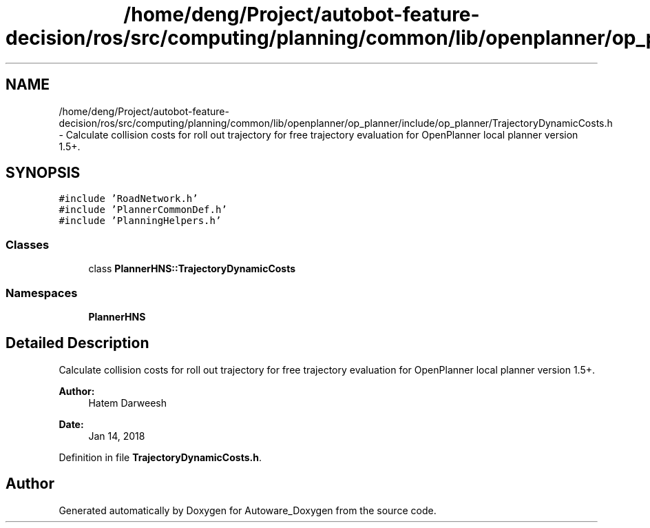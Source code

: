 .TH "/home/deng/Project/autobot-feature-decision/ros/src/computing/planning/common/lib/openplanner/op_planner/include/op_planner/TrajectoryDynamicCosts.h" 3 "Fri May 22 2020" "Autoware_Doxygen" \" -*- nroff -*-
.ad l
.nh
.SH NAME
/home/deng/Project/autobot-feature-decision/ros/src/computing/planning/common/lib/openplanner/op_planner/include/op_planner/TrajectoryDynamicCosts.h \- Calculate collision costs for roll out trajectory for free trajectory evaluation for OpenPlanner local planner version 1\&.5+\&.  

.SH SYNOPSIS
.br
.PP
\fC#include 'RoadNetwork\&.h'\fP
.br
\fC#include 'PlannerCommonDef\&.h'\fP
.br
\fC#include 'PlanningHelpers\&.h'\fP
.br

.SS "Classes"

.in +1c
.ti -1c
.RI "class \fBPlannerHNS::TrajectoryDynamicCosts\fP"
.br
.in -1c
.SS "Namespaces"

.in +1c
.ti -1c
.RI " \fBPlannerHNS\fP"
.br
.in -1c
.SH "Detailed Description"
.PP 
Calculate collision costs for roll out trajectory for free trajectory evaluation for OpenPlanner local planner version 1\&.5+\&. 


.PP
\fBAuthor:\fP
.RS 4
Hatem Darweesh 
.RE
.PP
\fBDate:\fP
.RS 4
Jan 14, 2018 
.RE
.PP

.PP
Definition in file \fBTrajectoryDynamicCosts\&.h\fP\&.
.SH "Author"
.PP 
Generated automatically by Doxygen for Autoware_Doxygen from the source code\&.
